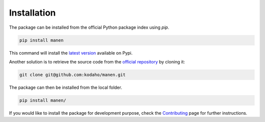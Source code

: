 Installation
============

The package can be installed from the official Python package index using `pip`.

.. code-block:: bash

    pip install manen

This command will install the `latest version <https://pypi.org/project/manen/>`_
available on Pypi.

Another solution is to retrieve the source code from the `official repository <https://github.com/kodaho/manen>`_
by cloning it:

.. code-block:: bash

    git clone git@github.com:kodaho/manen.git

The package can then be installed from the local folder.

.. code-block:: bash

    pip install manen/

If you would like to install the package for development purpose, check the `Contributing </contributing.html>`_ page for further instructions.
